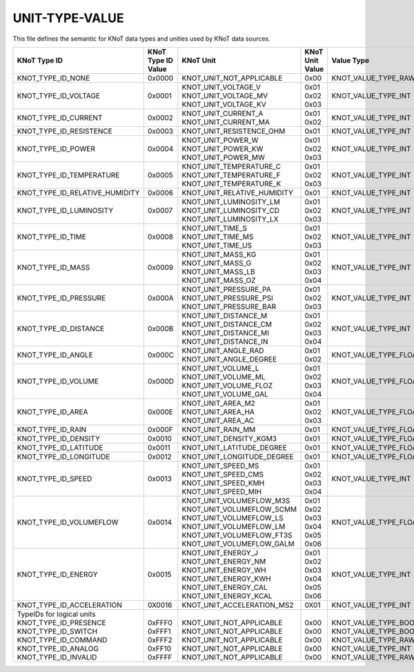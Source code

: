UNIT-TYPE-VALUE
===============

This file defines the semantic for KNoT data types and unities used by KNoT data sources. 

+--------------------------------+--------------------+-----------------------------+-----------------+-----------------------+
|          KNoT Type ID          | | KNoT Type ID     |          KNoT Unit          | | KNoT Unit     |      Value Type       |
|                                | | Value            |                             | | Value         |                       |
+================================+====================+=============================+=================+=======================+
| KNOT_TYPE_ID_NONE              | 0x0000             | KNOT_UNIT_NOT_APPLICABLE    | 0x00            | KNOT_VALUE_TYPE_RAW   |
+--------------------------------+--------------------+-----------------------------+-----------------+-----------------------+
| KNOT_TYPE_ID_VOLTAGE           | 0x0001             | | KNOT_UNIT_VOLTAGE_V       | | 0x01          | KNOT_VALUE_TYPE_INT   |
|                                |                    | | KNOT_UNIT_VOLTAGE_MV      | | 0x02          |                       |
|                                |                    | | KNOT_UNIT_VOLTAGE_KV      | | 0x03          |                       |
+--------------------------------+--------------------+-----------------------------+-----------------+-----------------------+
| KNOT_TYPE_ID_CURRENT           | 0x0002             | | KNOT_UNIT_CURRENT_A       | | 0x01          | KNOT_VALUE_TYPE_INT   |
|                                |                    | | KNOT_UNIT_CURRENT_MA      | | 0x02          |                       |
+--------------------------------+--------------------+-----------------------------+-----------------+-----------------------+
| KNOT_TYPE_ID_RESISTENCE        | 0x0003             | KNOT_UNIT_RESISTENCE_OHM    | 0x01            | KNOT_VALUE_TYPE_INT   |
+--------------------------------+--------------------+-----------------------------+-----------------+-----------------------+
| KNOT_TYPE_ID_POWER             | 0x0004             | | KNOT_UNIT_POWER_W         | | 0x01          | KNOT_VALUE_TYPE_INT   |
|                                |                    | | KNOT_UNIT_POWER_KW        | | 0x02          |                       |
|                                |                    | | KNOT_UNIT_POWER_MW        | | 0x03          |                       |
+--------------------------------+--------------------+-----------------------------+-----------------+-----------------------+
| KNOT_TYPE_ID_TEMPERATURE       | 0x0005             | | KNOT_UNIT_TEMPERATURE_C   | | 0x01          | KNOT_VALUE_TYPE_INT   |
|                                |                    | | KNOT_UNIT_TEMPERATURE_F   | | 0x02          |                       |
|                                |                    | | KNOT_UNIT_TEMPERATURE_K   | | 0x03          |                       |
+--------------------------------+--------------------+-----------------------------+-----------------+-----------------------+
| KNOT_TYPE_ID_RELATIVE_HUMIDITY | 0x0006             | KNOT_UNIT_RELATIVE_HUMIDITY | 0x01            | KNOT_VALUE_TYPE_INT   |
+--------------------------------+--------------------+-----------------------------+-----------------+-----------------------+
| KNOT_TYPE_ID_LUMINOSITY        | 0x0007             | | KNOT_UNIT_LUMINOSITY_LM   | | 0x01          | KNOT_VALUE_TYPE_INT   |
|                                |                    | | KNOT_UNIT_LUMINOSITY_CD   | | 0x02          |                       |
|                                |                    | | KNOT_UNIT_LUMINOSITY_LX   | | 0x03          |                       |
+--------------------------------+--------------------+-----------------------------+-----------------+-----------------------+
| KNOT_TYPE_ID_TIME              | 0x0008             | | KNOT_UNIT_TIME_S          | | 0x01          | KNOT_VALUE_TYPE_INT   |
|                                |                    | | KNOT_UNIT_TIME_MS         | | 0x02          |                       |
|                                |                    | | KNOT_UNIT_TIME_US         | | 0x03          |                       |
+--------------------------------+--------------------+-----------------------------+-----------------+-----------------------+
| KNOT_TYPE_ID_MASS              | 0x0009             | | KNOT_UNIT_MASS_KG         | | 0x01          | KNOT_VALUE_TYPE_INT   |
|                                |                    | | KNOT_UNIT_MASS_G          | | 0x02          |                       |
|                                |                    | | KNOT_UNIT_MASS_LB         | | 0x03          |                       |
|                                |                    | | KNOT_UNIT_MASS_OZ         | | 0x04          |                       |
+--------------------------------+--------------------+-----------------------------+-----------------+-----------------------+
| KNOT_TYPE_ID_PRESSURE          | 0x000A             | | KNOT_UNIT_PRESSURE_PA     | | 0x01          | KNOT_VALUE_TYPE_INT   |
|                                |                    | | KNOT_UNIT_PRESSURE_PSI    | | 0x02          |                       |
|                                |                    | | KNOT_UNIT_PRESSURE_BAR    | | 0x03          |                       |
+--------------------------------+--------------------+-----------------------------+-----------------+-----------------------+
| KNOT_TYPE_ID_DISTANCE          | 0x000B             | | KNOT_UNIT_DISTANCE_M      | | 0x01          | KNOT_VALUE_TYPE_INT   |
|                                |                    | | KNOT_UNIT_DISTANCE_CM     | | 0x02          |                       |
|                                |                    | | KNOT_UNIT_DISTANCE_MI     | | 0x03          |                       |
|                                |                    | | KNOT_UNIT_DISTANCE_IN     | | 0x04          |                       |
+--------------------------------+--------------------+-----------------------------+-----------------+-----------------------+
| KNOT_TYPE_ID_ANGLE             | 0x000C             | | KNOT_UNIT_ANGLE_RAD       | | 0x01          | KNOT_VALUE_TYPE_FLOAT |
|                                |                    | | KNOT_UNIT_ANGLE_DEGREE    | | 0x02          |                       |
+--------------------------------+--------------------+-----------------------------+-----------------+-----------------------+
| KNOT_TYPE_ID_VOLUME            | 0x000D             | | KNOT_UNIT_VOLUME_L        | | 0x01          | KNOT_VALUE_TYPE_FLOAT |
|                                |                    | | KNOT_UNIT_VOLUME_ML       | | 0x02          |                       |
|                                |                    | | KNOT_UNIT_VOLUME_FLOZ     | | 0x03          |                       |
|                                |                    | | KNOT_UNIT_VOLUME_GAL      | | 0x04          |                       |
+--------------------------------+--------------------+-----------------------------+-----------------+-----------------------+
| KNOT_TYPE_ID_AREA              | 0x000E             | | KNOT_UNIT_AREA_M2         | | 0x01          | KNOT_VALUE_TYPE_FLOAT |
|                                |                    | | KNOT_UNIT_AREA_HA         | | 0x02          |                       |
|                                |                    | | KNOT_UNIT_AREA_AC         | | 0x03          |                       |
+--------------------------------+--------------------+-----------------------------+-----------------+-----------------------+
| KNOT_TYPE_ID_RAIN              | 0x000F             | KNOT_UNIT_RAIN_MM           | 0x01            | KNOT_VALUE_TYPE_FLOAT |
+--------------------------------+--------------------+-----------------------------+-----------------+-----------------------+
| KNOT_TYPE_ID_DENSITY           | 0x0010             | KNOT_UNIT_DENSITY_KGM3      | 0x01            | KNOT_VALUE_TYPE_FLOAT |
+--------------------------------+--------------------+-----------------------------+-----------------+-----------------------+
| KNOT_TYPE_ID_LATITUDE          | 0x0011             | KNOT_UNIT_LATITUDE_DEGREE   | 0x01            | KNOT_VALUE_TYPE_FLOAT |
+--------------------------------+--------------------+-----------------------------+-----------------+-----------------------+
| KNOT_TYPE_ID_LONGITUDE         | 0x0012             | KNOT_UNIT_LONGITUDE_DEGREE  | 0x01            | KNOT_VALUE_TYPE_FLOAT |
+--------------------------------+--------------------+-----------------------------+-----------------+-----------------------+
| KNOT_TYPE_ID_SPEED             | 0x0013             | | KNOT_UNIT_SPEED_MS        | | 0x01          | KNOT_VALUE_TYPE_INT   |
|                                |                    | | KNOT_UNIT_SPEED_CMS       | | 0x02          |                       |
|                                |                    | | KNOT_UNIT_SPEED_KMH       | | 0x03          |                       |
|                                |                    | | KNOT_UNIT_SPEED_MIH       | | 0x04          |                       |
+--------------------------------+--------------------+-----------------------------+-----------------+-----------------------+
| KNOT_TYPE_ID_VOLUMEFLOW        | 0x0014             | | KNOT_UNIT_VOLUMEFLOW_M3S  | | 0x01          | KNOT_VALUE_TYPE_FLOAT |
|                                |                    | | KNOT_UNIT_VOLUMEFLOW_SCMM | | 0x02          |                       |
|                                |                    | | KNOT_UNIT_VOLUMEFLOW_LS   | | 0x03          |                       |
|                                |                    | | KNOT_UNIT_VOLUMEFLOW_LM   | | 0x04          |                       |
|                                |                    | | KNOT_UNIT_VOLUMEFLOW_FT3S | | 0x05          |                       |
|                                |                    | | KNOT_UNIT_VOLUMEFLOW_GALM | | 0x06          |                       |
+--------------------------------+--------------------+-----------------------------+-----------------+-----------------------+
| KNOT_TYPE_ID_ENERGY            | 0x0015             | | KNOT_UNIT_ENERGY_J        | | 0x01          | KNOT_VALUE_TYPE_INT   |
|                                |                    | | KNOT_UNIT_ENERGY_NM       | | 0x02          |                       |
|                                |                    | | KNOT_UNIT_ENERGY_WH       | | 0x03          |                       |
|                                |                    | | KNOT_UNIT_ENERGY_KWH      | | 0x04          |                       |
|                                |                    | | KNOT_UNIT_ENERGY_CAL      | | 0x05          |                       |
|                                |                    | | KNOT_UNIT_ENERGY_KCAL     | | 0x06          |                       |
+--------------------------------+--------------------+-----------------------------+-----------------+-----------------------+
| KNOT_TYPE_ID_ACCELERATION      | 0X0016             | KNOT_UNIT_ACCELERATION_MS2  | 0X01            | KNOT_VALUE_TYPE_INT   |
+--------------------------------+--------------------+-----------------------------+-----------------+-----------------------+
| | TypeIDs for logical units    | |                  | |                           | |               | |                     |
| | KNOT_TYPE_ID_PRESENCE        | | 0xFFF0           | | KNOT_UNIT_NOT_APPLICABLE  | | 0x00          | | KNOT_VALUE_TYPE_BOOL|
| | KNOT_TYPE_ID_SWITCH          | | 0xFFF1           | | KNOT_UNIT_NOT_APPLICABLE  | | 0x00          | | KNOT_VALUE_TYPE_BOOL|
| | KNOT_TYPE_ID_COMMAND         | | 0xFFF2           | | KNOT_UNIT_NOT_APPLICABLE  | | 0x00          | | KNOT_VALUE_TYPE_RAW |
| | KNOT_TYPE_ID_ANALOG          | | 0xFF10           | | KNOT_UNIT_NOT_APPLICABLE  | | 0x00          | | KNOT_VALUE_TYPE_INT |
| | KNOT_TYPE_ID_INVALID         | | 0xFFFF           | | KNOT_UNIT_NOT_APPLICABLE  | | 0x00          | | KNOT_VALUE_TYPE_RAW |
+--------------------------------+--------------------+-----------------------------+-----------------+-----------------------+
